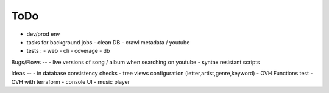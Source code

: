 ToDo
----
- dev/prod env
- tasks for background jobs
  - clean DB
  - crawl metadata / youtube
- tests :
  - web
  - cli
  - coverage
  - db

Bugs/Flows
--
- live versions of song / album when searching on youtube
- syntax resistant scripts

Ideas
--
- in database consistency checks
- tree views configuration (letter,artist,genre,keyword)
- OVH Functions test
- OVH with terraform
- console UI
- music player

